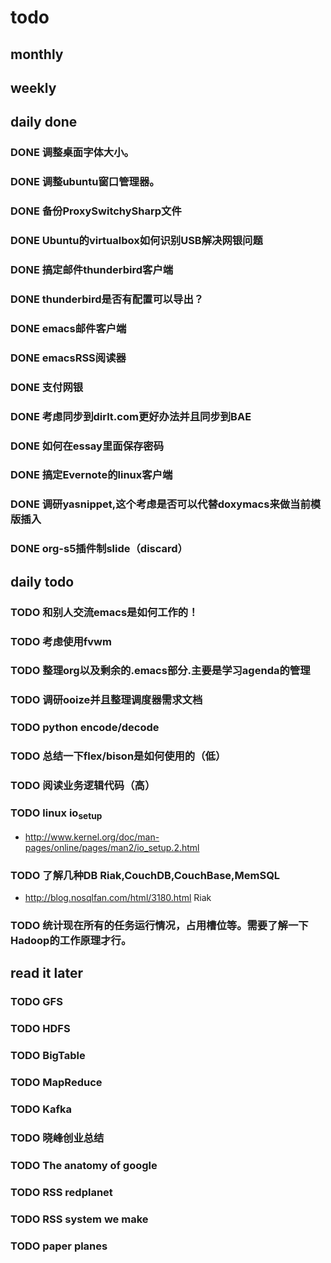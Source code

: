 * todo
** monthly
** weekly
** daily done
*** DONE 调整桌面字体大小。
*** DONE 调整ubuntu窗口管理器。
CLOSED: [2012-07-25 Wed 01:05]
*** DONE 备份ProxySwitchySharp文件
*** DONE Ubuntu的virtualbox如何识别USB解决网银问题
CLOSED: [2012-07-25 Wed 01:04]
*** DONE 搞定邮件thunderbird客户端
CLOSED: [2012-07-25 Wed 01:04]
*** DONE thunderbird是否有配置可以导出？
CLOSED: [2012-07-25 Wed 15:08]
*** DONE emacs邮件客户端
*** DONE emacsRSS阅读器
*** DONE 支付网银
*** DONE 考虑同步到dirlt.com更好办法并且同步到BAE
CLOSED: [2012-07-25 Wed 15:08]
*** DONE 如何在essay里面保存密码
CLOSED: [2012-07-25 Wed 15:08]
*** DONE 搞定Evernote的linux客户端
    CLOSED: [2012-07-26 Thu 00:48]
*** DONE 调研yasnippet,这个考虑是否可以代替doxymacs来做当前模版插入
CLOSED: [2012-07-25 Wed 22:37]
*** DONE org-s5插件制slide（discard）
    CLOSED: [2012-07-25 Wed 22:52]

** daily todo
*** TODO 和别人交流emacs是如何工作的！
*** TODO 考虑使用fvwm
*** TODO 整理org以及剩余的.emacs部分.主要是学习agenda的管理
*** TODO 调研ooize并且整理调度器需求文档
*** TODO python encode/decode
*** TODO 总结一下flex/bison是如何使用的（低）
*** TODO 阅读业务逻辑代码（高）
*** TODO linux io_setup
    - http://www.kernel.org/doc/man-pages/online/pages/man2/io_setup.2.html
*** TODO 了解几种DB Riak,CouchDB,CouchBase,MemSQL
    - http://blog.nosqlfan.com/html/3180.html Riak
*** TODO 统计现在所有的任务运行情况，占用槽位等。需要了解一下Hadoop的工作原理才行。

** read it later
*** TODO GFS
*** TODO HDFS
*** TODO BigTable
*** TODO MapReduce
*** TODO Kafka
*** TODO 晓峰创业总结
*** TODO The anatomy of google
*** TODO RSS redplanet
*** TODO RSS system we make
*** TODO paper planes
